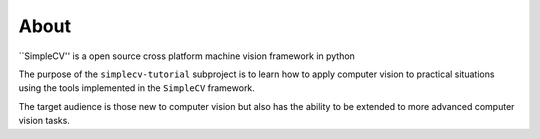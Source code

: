 .. -*- mode: rst -*-

About
=====

``SimpleCV'' is a open source cross platform machine vision framework in python

The purpose of the ``simplecv-tutorial`` subproject is to learn
how to apply computer vision to practical situations using the
tools implemented in the ``SimpleCV`` framework.

The target audience is those new to computer vision but also has the ability
to be extended to more advanced computer vision tasks.


